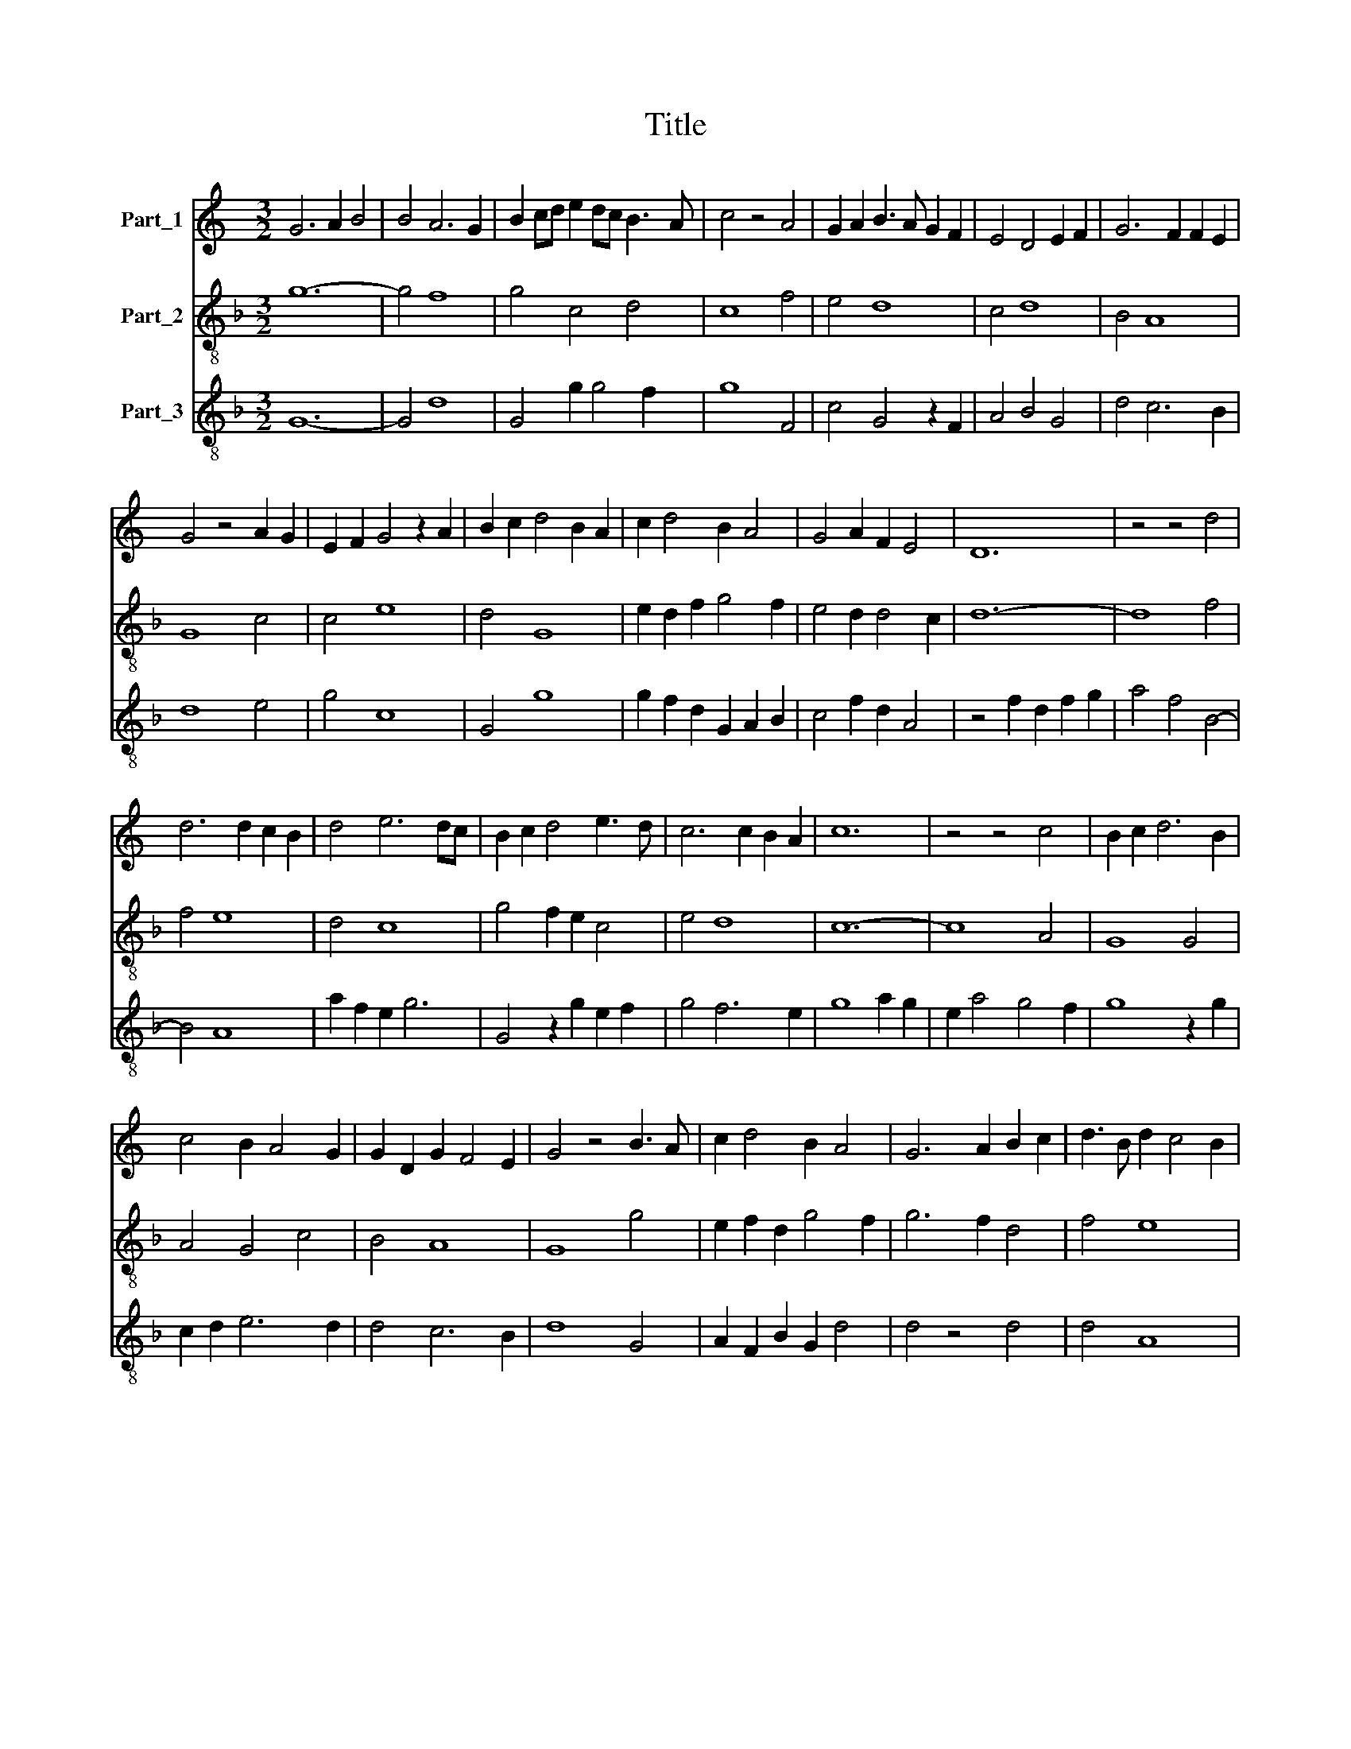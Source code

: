 X:1
T:Title
%%score 1 2 3
L:1/8
M:3/2
K:C
V:1 treble nm="Part_1"
V:2 treble-8 nm="Part_2"
V:3 treble-8 nm="Part_3"
V:1
 G6 A2 B4 | B4 A6 G2 | B2 cd e2 dc B3 A | c4 z4 A4 | G2 A2 B3 A G2 F2 | E4 D4 E2 F2 | G6 F2 F2 E2 | %7
 G4 z4 A2 G2 | E2 F2 G4 z2 A2 | B2 c2 d4 B2 A2 | c2 d4 B2 A4 | G4 A2 F2 E4 | D12 | z4 z4 d4 | %14
 d6 d2 c2 B2 | d4 e6 dc | B2 c2 d4 e3 d | c6 c2 B2 A2 | c12 | z4 z4 c4 | B2 c2 d6 B2 | %21
 c4 B2 A4 G2 | G2 D2 G2 F4 E2 | G4 z4 B3 A | c2 d4 B2 A4 | G6 A2 B2 c2 | d3 B d2 c4 B2 | %27
 d4 z2 B2 d2 c2 | A4 G4 A2 B2 | c6 B4 A2 | c4 d6 c2 | e4 d2 B2 c4 | B2 e4 d2 B2 c2 | A4 G4 z2 c2 | %34
 B3 A G2 F2 E3 D | F2 GA _B2 AG F2 GE | G12 |] %37
V:2
[K:F] g12- | g4 f8 | g4 c4 d4 | c8 f4 | e4 d8 | c4 d8 | B4 A8 | G8 c4 | c4 e8 | d4 G8 | %10
 e2 d2 f2 g4 f2 | e4 d2 d4 c2 | d12- | d8 f4 | f4 e8 | d4 c8 | g4 f2 e2 c4 | e4 d8 | c12- | c8 A4 | %20
 G8 G4 | A4 G4 c4 | B4 A8 | G8 g4 | e2 f2 d2 g4 f2 | g6 f2 d4 | f4 e8 | d8 f4 | f4 g8 | e4 d8 | %30
 c4 =B8 | c4 B2 G2 A4 | G12 | c8 e4 | d8 c4 | d4 G4 A4 | G12 |] %37
V:3
[K:F] G12- | G4 d8 | G4 g2 g4 f2 | g8 F4 | c4 G4 z2 F2 | A4 B4 G4 | d4 c6 B2 | d8 e4 | g4 c8 | %9
 G4 g8 | g2 f2 d2 G2 A2 B2 | c4 f2 d2 A4 | z4 f2 d2 f2 g2 | a4 f4 B4- | B4 A8 | a2 f2 e2 g6 | %16
 G4 z2 g2 e2 f2 | g4 f6 e2 | g8 a2 g2 | e2 a4 g4 f2 | g8 z2 g2 | c2 d2 e6 d2 | d4 c6 B2 | d8 G4 | %24
 A2 F2 B2 G2 d4 | d4 z4 d4 | d4 A8 | B4 G4 d4 | d4 G8 | c4 G8 | A4 G8 | z2 g6 f2 e2 | g6 f2 d4 | %33
 e8 c4 | f4 z2 d2 A4 | z2 f2 d2 d4 c2 | d12 |] %37

